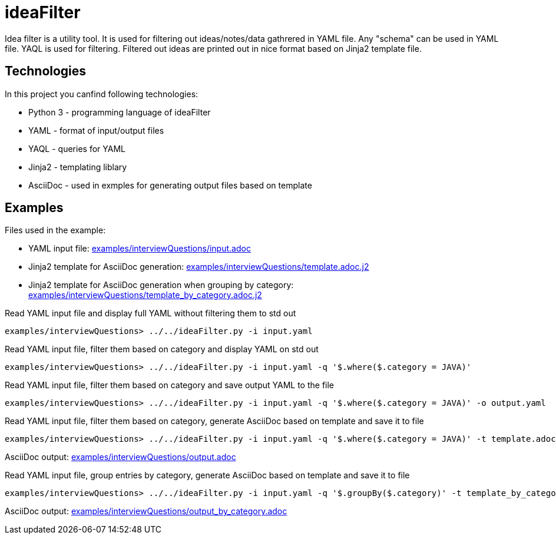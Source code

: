 = ideaFilter

Idea filter is a utility tool.
It is used for filtering out ideas/notes/data gathrered in YAML file.
Any "schema" can be used in YAML file. YAQL is used for filtering.
Filtered out ideas are printed out in nice format based on Jinja2 template file.


== Technologies

In this project you canfind following technologies:

* Python 3 - programming language of ideaFilter
* YAML - format of input/output files
* YAQL - queries for YAML
* Jinja2 - templating liblary
* AsciiDoc - used in exmples for generating output files based on template 

== Examples

Files used in the example:

* YAML input file: link:examples/interviewQuestions/input.adoc[]
* Jinja2 template for AsciiDoc generation: link:examples/interviewQuestions/template.adoc.j2[]
* Jinja2 template for AsciiDoc generation when grouping by category: link:examples/interviewQuestions/template_by_category.adoc.j2[]


.Read YAML input file and display full YAML without filtering them to std out
----
examples/interviewQuestions> ../../ideaFilter.py -i input.yaml
----

.Read YAML input file, filter them based on category and display YAML on std out
----
examples/interviewQuestions> ../../ideaFilter.py -i input.yaml -q '$.where($.category = JAVA)'
----

.Read YAML input file, filter them based on category and save output YAML to the file
----
examples/interviewQuestions> ../../ideaFilter.py -i input.yaml -q '$.where($.category = JAVA)' -o output.yaml
----

.Read YAML input file, filter them based on category, generate AsciiDoc based on template and save it to file
----
examples/interviewQuestions> ../../ideaFilter.py -i input.yaml -q '$.where($.category = JAVA)' -t template.adoc.j2 -o output.adoc
----

AsciiDoc output: link:examples/interviewQuestions/output.adoc[]

.Read YAML input file, group entries by category, generate AsciiDoc based on template and save it to file
----
examples/interviewQuestions> ../../ideaFilter.py -i input.yaml -q '$.groupBy($.category)' -t template_by_category.adoc.j2 -o output_by_category.adoc
----

AsciiDoc output: link:examples/interviewQuestions/output_by_category.adoc[]

